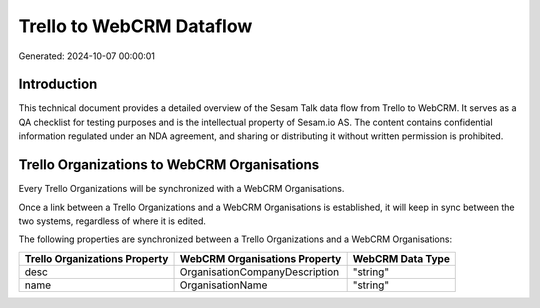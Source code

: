 =========================
Trello to WebCRM Dataflow
=========================

Generated: 2024-10-07 00:00:01

Introduction
------------

This technical document provides a detailed overview of the Sesam Talk data flow from Trello to WebCRM. It serves as a QA checklist for testing purposes and is the intellectual property of Sesam.io AS. The content contains confidential information regulated under an NDA agreement, and sharing or distributing it without written permission is prohibited.

Trello Organizations to WebCRM Organisations
--------------------------------------------
Every Trello Organizations will be synchronized with a WebCRM Organisations.

Once a link between a Trello Organizations and a WebCRM Organisations is established, it will keep in sync between the two systems, regardless of where it is edited.

The following properties are synchronized between a Trello Organizations and a WebCRM Organisations:

.. list-table::
   :header-rows: 1

   * - Trello Organizations Property
     - WebCRM Organisations Property
     - WebCRM Data Type
   * - desc
     - OrganisationCompanyDescription
     - "string"
   * - name
     - OrganisationName
     - "string"

